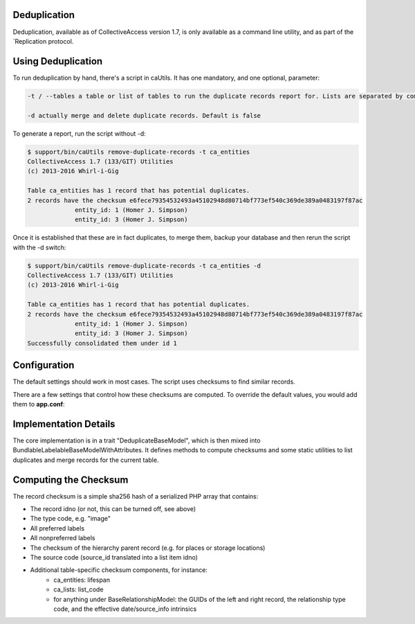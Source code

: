 Deduplication
--------------

Deduplication, available as of CollectiveAccess version 1.7, is only available as a command line utility, and as part of the   `Replication protocol. 

Using Deduplication
-------------------

To run deduplication by hand, there's a script in caUtils. It has one mandatory, and one optional, parameter: 

.. code-block:: php

   -t / --tables a table or list of tables to run the duplicate records report for. Lists are separated by commas or semicolons

   -d actually merge and delete duplicate records. Default is false

To generate a report, run the script without -d:

.. code-block:: php
 
   $ support/bin/caUtils remove-duplicate-records -t ca_entities
   CollectiveAccess 1.7 (133/GIT) Utilities
   (c) 2013-2016 Whirl-i-Gig

   Table ca_entities has 1 record that has potential duplicates.
   2 records have the checksum e6fece79354532493a45102948d80714bf773ef540c369de389a0483197f87ac
		entity_id: 1 (Homer J. Simpson)
		entity_id: 3 (Homer J. Simpson)

Once it is established that these are in fact duplicates, to merge them, backup your database and then rerun the script with the -d switch:

.. code-block:: 

   $ support/bin/caUtils remove-duplicate-records -t ca_entities -d
   CollectiveAccess 1.7 (133/GIT) Utilities
   (c) 2013-2016 Whirl-i-Gig

   Table ca_entities has 1 record that has potential duplicates.
   2 records have the checksum e6fece79354532493a45102948d80714bf773ef540c369de389a0483197f87ac
		entity_id: 1 (Homer J. Simpson)
		entity_id: 3 (Homer J. Simpson)
   Successfully consolidated them under id 1

Configuration
-------------

The default settings should work in most cases. The script uses checksums to find similar records. 

There are a few settings that control how these checksums are computed. To override the default values, you would add them to **app.conf**:

.. csv-table:: 
   :header-rows: 1
   :file: deduplication_table1.csv

Implementation Details
----------------------

The core implementation is in a trait "DeduplicateBaseModel", which is then mixed into BundlableLabelableBaseModelWithAttributes. It defines methods to compute checksums and some static utilities to list duplicates and merge records for the current table.

Computing the Checksum
----------------------

The record checksum is a simple sha256 hash of a serialized PHP array that contains: 

* The record idno (or not, this can be turned off, see above) 
* The type code, e.g. "image"
* All preferred labels
* All nonpreferred labels
* The checksum of the hierarchy parent record (e.g. for places or storage locations)
* The source code (source_id translated into a list item idno)
* Additional table-specific checksum components, for instance: 
    * ca_entities: lifespan
    * ca_lists: list_code
    * for anything under BaseRelationshipModel: the GUIDs of the left and right record, the relationship type code, and the effective date/source_info intrinsics

